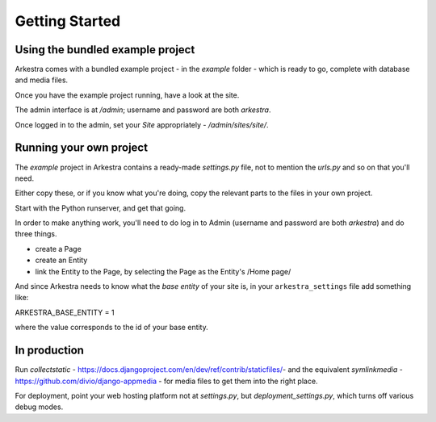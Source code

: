 ###############
Getting Started
###############

*********************************
Using the bundled example project
*********************************

Arkestra comes with a bundled example project - in the `example` folder - which is ready to go, complete with database and media files.

Once you have the example project running, have a look at the site.

The admin interface is at `/admin`; username and password are both `arkestra`.

Once logged in to the admin, set your `Site` appropriately - `/admin/sites/site/`.

************************
Running your own project
************************

The `example` project in Arkestra contains a ready-made `settings.py` file, not to mention the `urls.py` and so on that you'll need.

Either copy these, or if you know what you're doing, copy the relevant parts to the files in your own project.

Start with the Python runserver, and get that going.

In order to make anything work, you'll need to do log in to Admin (username and password are both `arkestra`) and do three things.

* create a Page
* create an Entity
* link the Entity to the Page, by selecting the Page as the Entity's /Home page/

And since Arkestra needs to know what the *base entity* of your site is, in your ``arkestra_settings`` file add something like::

ARKESTRA_BASE_ENTITY = 1

where the value corresponds to the id of your base entity.

*************
In production
*************

Run `collectstatic` - https://docs.djangoproject.com/en/dev/ref/contrib/staticfiles/- and the equivalent `symlinkmedia` -https://github.com/divio/django-appmedia - for media files to get them into the right place.

For deployment, point your web hosting platform not at `settings.py`, but `deployment_settings.py`, which turns off various debug modes. 